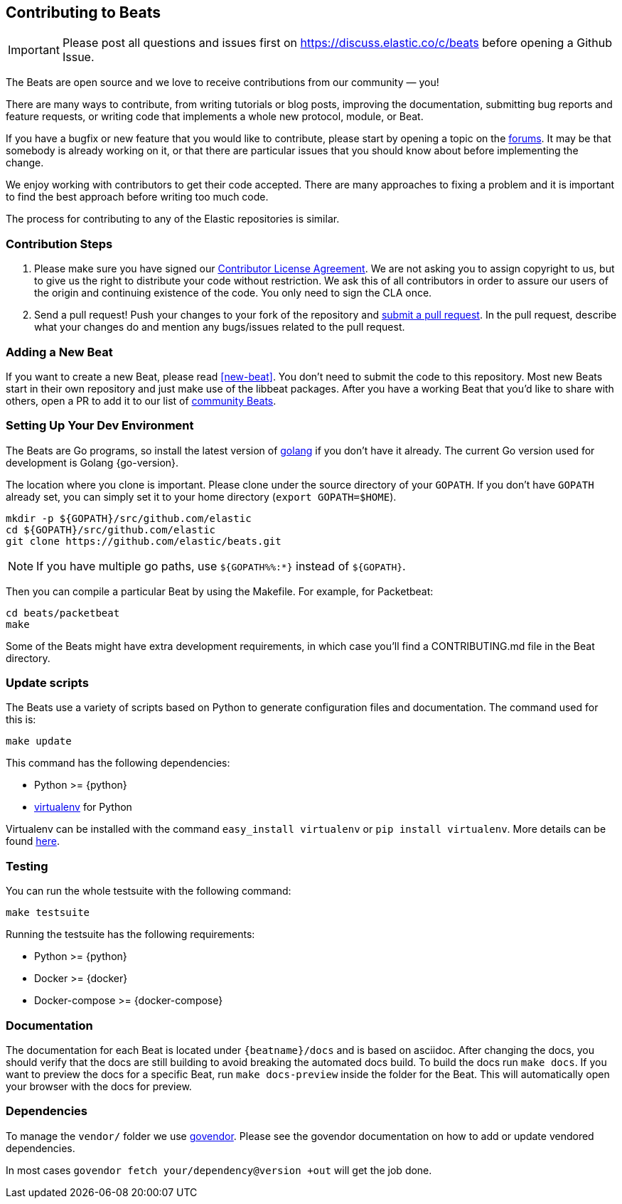 [[beats-contributing]]
== Contributing to Beats

IMPORTANT: Please post all questions and issues first on
https://discuss.elastic.co/c/beats[https://discuss.elastic.co/c/beats]
before opening a Github Issue.

The Beats are open source and we love to receive contributions from our
community — you!

There are many ways to contribute, from writing tutorials or blog posts,
improving the documentation, submitting bug reports and feature requests, or
writing code that implements a whole new protocol, module, or Beat.

If you have a bugfix or new feature that you would like to contribute, please
start by opening a topic on the https://discuss.elastic.co/c/beats[forums].
It may be that somebody is already working on it, or that there are particular
issues that you should know about before implementing the change.

We enjoy working with contributors to get their code accepted. There are many
approaches to fixing a problem and it is important to find the best approach
before writing too much code.

The process for contributing to any of the Elastic repositories is similar.

[float]
[[contribution-steps]]
=== Contribution Steps

. Please make sure you have signed our https://www.elastic.co/contributor-agreement/[Contributor License Agreement]. We are not asking you to assign
copyright to us, but to give us the right to distribute your code without
restriction. We ask this of all contributors in order to assure our users of the
origin and continuing existence of the code. You only need to sign the CLA once.

. Send a pull request! Push your changes to your fork of the repository and https://help.github.com/articles/using-pull-requests[submit a pull request]. In
the pull request, describe what your changes do and mention any bugs/issues
related to the pull request.

[float]
[[adding-new-beat]]
=== Adding a New Beat

If you want to create a new Beat, please read <<new-beat>>. You don't need to
submit the code to this repository. Most new Beats start in their own repository
and just make use of the libbeat packages. After you have a working Beat that
you'd like to share with others, open a PR to add it to our list of 
https://github.com/elastic/beats/blob/master/libbeat/docs/communitybeats.asciidoc[community
Beats].

[float]
[[setting-up-dev-environment]]
=== Setting Up Your Dev Environment

The Beats are Go programs, so install the latest version of
http://golang.org/[golang] if you don't have it already. The current Go version
used for development is Golang {go-version}.

The location where you clone is important. Please clone under the source
directory of your `GOPATH`. If you don't have `GOPATH` already set, you can
simply set it to your home directory (`export GOPATH=$HOME`).

[source,shell]
--------------------------------------------------------------------------------
mkdir -p ${GOPATH}/src/github.com/elastic
cd ${GOPATH}/src/github.com/elastic
git clone https://github.com/elastic/beats.git
--------------------------------------------------------------------------------

NOTE: If you have multiple go paths, use `${GOPATH%%:*}` instead of `${GOPATH}`.

Then you can compile a particular Beat by using the Makefile. For example, for
Packetbeat:

[source,shell]
--------------------------------------------------------------------------------
cd beats/packetbeat
make
--------------------------------------------------------------------------------

Some of the Beats might have extra development requirements, in which case you'll find a
CONTRIBUTING.md file in the Beat directory.

[float]
[[update-scripts]]
=== Update scripts

The Beats use a variety of scripts based on Python to generate configuration files
and documentation. The command used for this is:

[source,shell]
--------------------------------------------------------------------------------
make update
--------------------------------------------------------------------------------

This command has the following dependencies:

* Python >= {python}
* https://virtualenv.pypa.io/en/latest/[virtualenv] for Python

Virtualenv can be installed with the command `easy_install virtualenv` or `pip install virtualenv`.
More details can be found https://virtualenv.pypa.io/en/latest/installation.html[here].

[float]
[[running-testsuite]]
=== Testing

You can run the whole testsuite with the following command:

[source,shell]
--------------------------------------------------------------------------------
make testsuite
--------------------------------------------------------------------------------

Running the testsuite has the following requirements:

* Python >= {python}
* Docker >= {docker}
* Docker-compose >= {docker-compose}


[float]
[[documentation]]
=== Documentation

The documentation for each Beat is located under `{beatname}/docs` and is based
on asciidoc. After changing the docs, you should verify that the docs are still
building to avoid breaking the automated docs build. To build the docs run
`make docs`. If you want to preview the docs for a specific Beat, run
`make docs-preview` inside the folder for the Beat. This will automatically open
your browser with the docs for preview.

[float]
[[dependencies]]
=== Dependencies

To manage the `vendor/` folder we use
https://github.com/kardianos/govendor[govendor]. Please see
the govendor documentation on how to add or update vendored dependencies.

In most cases `govendor fetch your/dependency@version +out` will get the job done.

